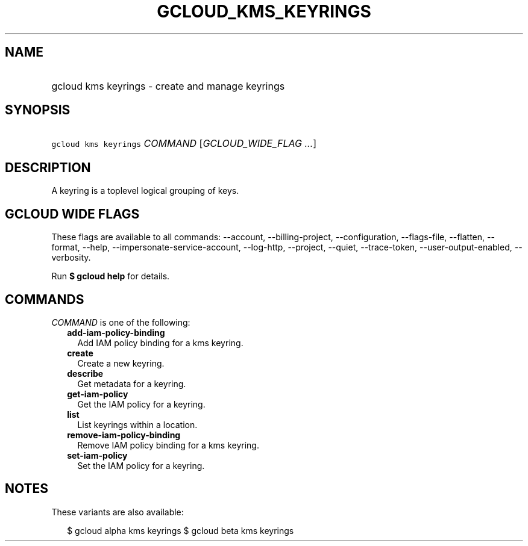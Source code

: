 
.TH "GCLOUD_KMS_KEYRINGS" 1



.SH "NAME"
.HP
gcloud kms keyrings \- create and manage keyrings



.SH "SYNOPSIS"
.HP
\f5gcloud kms keyrings\fR \fICOMMAND\fR [\fIGCLOUD_WIDE_FLAG\ ...\fR]



.SH "DESCRIPTION"

A keyring is a toplevel logical grouping of keys.



.SH "GCLOUD WIDE FLAGS"

These flags are available to all commands: \-\-account, \-\-billing\-project,
\-\-configuration, \-\-flags\-file, \-\-flatten, \-\-format, \-\-help,
\-\-impersonate\-service\-account, \-\-log\-http, \-\-project, \-\-quiet,
\-\-trace\-token, \-\-user\-output\-enabled, \-\-verbosity.

Run \fB$ gcloud help\fR for details.



.SH "COMMANDS"

\f5\fICOMMAND\fR\fR is one of the following:

.RS 2m
.TP 2m
\fBadd\-iam\-policy\-binding\fR
Add IAM policy binding for a kms keyring.

.TP 2m
\fBcreate\fR
Create a new keyring.

.TP 2m
\fBdescribe\fR
Get metadata for a keyring.

.TP 2m
\fBget\-iam\-policy\fR
Get the IAM policy for a keyring.

.TP 2m
\fBlist\fR
List keyrings within a location.

.TP 2m
\fBremove\-iam\-policy\-binding\fR
Remove IAM policy binding for a kms keyring.

.TP 2m
\fBset\-iam\-policy\fR
Set the IAM policy for a keyring.


.RE
.sp

.SH "NOTES"

These variants are also available:

.RS 2m
$ gcloud alpha kms keyrings
$ gcloud beta kms keyrings
.RE

